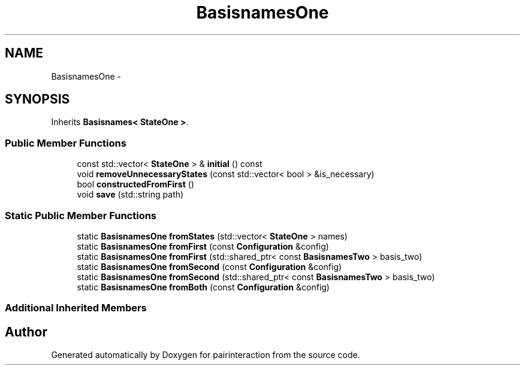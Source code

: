 .TH "BasisnamesOne" 3 "Thu Feb 16 2017" "pairinteraction" \" -*- nroff -*-
.ad l
.nh
.SH NAME
BasisnamesOne \- 
.SH SYNOPSIS
.br
.PP
.PP
Inherits \fBBasisnames< StateOne >\fP\&.
.SS "Public Member Functions"

.in +1c
.ti -1c
.RI "const std::vector< \fBStateOne\fP > & \fBinitial\fP () const "
.br
.ti -1c
.RI "void \fBremoveUnnecessaryStates\fP (const std::vector< bool > &is_necessary)"
.br
.ti -1c
.RI "bool \fBconstructedFromFirst\fP ()"
.br
.ti -1c
.RI "void \fBsave\fP (std::string path)"
.br
.in -1c
.SS "Static Public Member Functions"

.in +1c
.ti -1c
.RI "static \fBBasisnamesOne\fP \fBfromStates\fP (std::vector< \fBStateOne\fP > names)"
.br
.ti -1c
.RI "static \fBBasisnamesOne\fP \fBfromFirst\fP (const \fBConfiguration\fP &config)"
.br
.ti -1c
.RI "static \fBBasisnamesOne\fP \fBfromFirst\fP (std::shared_ptr< const \fBBasisnamesTwo\fP > basis_two)"
.br
.ti -1c
.RI "static \fBBasisnamesOne\fP \fBfromSecond\fP (const \fBConfiguration\fP &config)"
.br
.ti -1c
.RI "static \fBBasisnamesOne\fP \fBfromSecond\fP (std::shared_ptr< const \fBBasisnamesTwo\fP > basis_two)"
.br
.ti -1c
.RI "static \fBBasisnamesOne\fP \fBfromBoth\fP (const \fBConfiguration\fP &config)"
.br
.in -1c
.SS "Additional Inherited Members"


.SH "Author"
.PP 
Generated automatically by Doxygen for pairinteraction from the source code\&.
